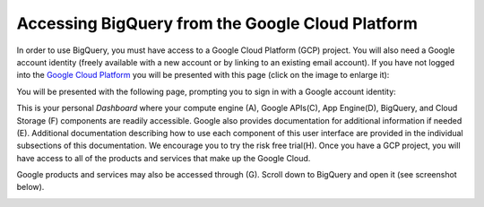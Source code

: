 =======================================================
Accessing BigQuery from the Google Cloud Platform
=======================================================

In order to use BigQuery, you must have access to a Google Cloud Platform (GCP) project.  
You will also need a Google account identity (freely available with a new account or by linking to an existing email account). 
If you have not logged into the `Google Cloud Platform <http://cloud.google.com>`_ you will be presented with this page (click on the image to enlarge it):

.. image:: NewSignIntoGCP.png
   :scale: 30
   :align: center


You will be presented with the following page, prompting you to sign in with a Google account identity:

.. image:: SignInPage.png
   :scale: 50
   :align: center
   
This is your personal *Dashboard* where your compute engine (A), Google APIs(C), App Engine(D), BigQuery, and Cloud Storage (F) components are readily accessible. Google also provides documentation for additional information if needed (E). Additional documentation describing how to use each component of this user interface are provided in the individual subsections of this documentation.
We encourage you to try the risk free trial(H). Once you have a GCP project, you will have access to all of the products and services that make up the Google Cloud.

Google products and services may also be accessed through (G). Scroll down to BigQuery and open it (see screenshot below).

.. image:: AfterSignInPage.png
   :scale: 50
   :align: center

.. image:: AccessingBigQuery.png
   :scale: 50
   :align: center
